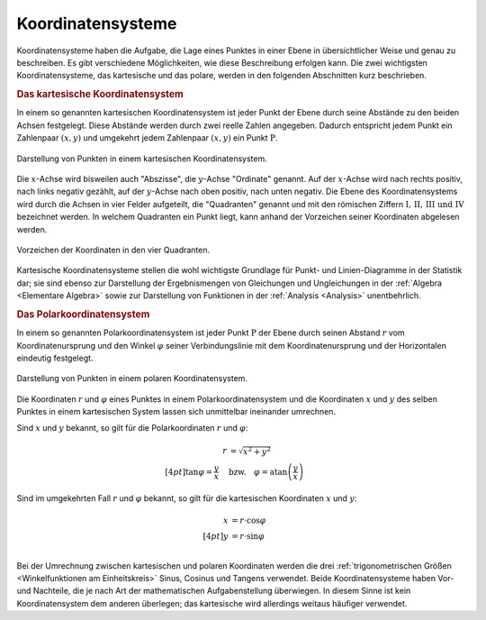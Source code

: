 .. index:: Koordinatensystem
.. _Koordinatensysteme:

Koordinatensysteme
------------------

Koordinatensysteme haben die Aufgabe, die Lage eines Punktes in einer Ebene in
übersichtlicher Weise und genau zu beschreiben. Es gibt verschiedene
Möglichkeiten, wie diese Beschreibung erfolgen kann. Die zwei wichtigsten
Koordinatensysteme, das kartesische und das polare, werden in den folgenden
Abschnitten kurz beschrieben.

.. index:: Koordinatensystem; Kartesische Koordinaten
.. _Kartesisches Koordinatensystem:

.. rubric:: Das kartesische Koordinatensystem

In einem so genannten kartesischen Koordinatensystem ist jeder Punkt der
Ebene durch seine Abstände zu den beiden Achsen festgelegt. Diese Abstände
werden durch zwei reelle Zahlen angegeben. Dadurch entspricht jedem Punkt
ein Zahlenpaar :math:`(x,y)` und umgekehrt jedem Zahlenpaar :math:`(x,y)`
ein Punkt :math:`\mathrm{P}`.

.. figure:: ../pics/geometrie/koordinatensystem-kartesisch.png
    :width: 50%
    :align: center
    :name: fig-koordinatensystem-kartesisch
    :alt:  fig-koordinatensystem-kartesisch

    Darstellung von Punkten in einem kartesischen Koordinatensystem.

    .. only:: html

        :download:`SVG: Kartesisches Koordinatensystem.
        <../pics/geometrie/koordinatensystem-kartesisch.svg>`

Die :math:`x`-Achse wird bisweilen auch "Abszisse", die :math:`y`-Achse
"Ordinate" genannt. Auf der :math:`x`-Achse wird nach rechts positiv, nach links
negativ gezählt, auf der :math:`y`-Achse nach oben positiv, nach unten negativ.
Die Ebene des Koordinatensystems wird durch die Achsen in vier Felder
aufgeteilt, die "Quadranten" genannt und mit den römischen Ziffern
:math:`\mathrm{I} ,\, \mathrm{II} ,\, \mathrm{III} \text{ und } \mathrm{IV}`
bezeichnet werden. In welchem Quadranten ein Punkt liegt, kann anhand der
Vorzeichen seiner Koordinaten abgelesen werden.

.. figure:: ../pics/geometrie/koordinatensystem-kartesisch-quadrantentabelle.png
    :width: 35%
    :align: center
    :name: fig-koordinatensystem-kartesisch-quadranten
    :alt:  fig-koordinatensystem-kartesisch-quadranten

    Vorzeichen der Koordinaten in den vier Quadranten.

    .. only:: html

        :download:`SVG: Quadrantentabelle.
        <../pics/geometrie/koordinatensystem-kartesisch-quadrantentabelle.svg>`

Kartesische Koordinatensysteme stellen die wohl wichtigste Grundlage für Punkt-
und Linien-Diagramme in der Statistik dar; sie sind ebenso zur Darstellung der
Ergebnismengen von Gleichungen und Ungleichungen in der :ref:`Algebra
<Elementare Algebra>`  sowie zur Darstellung von Funktionen in der
:ref:`Analysis <Analysis>`  unentbehrlich.


.. index:: Koordinatensystem; Polare Koordinaten
.. _Polarkoordinaten:
.. _Polare Koordinaten:
.. _Polarkoordinatensystem:

.. rubric:: Das Polarkoordinatensystem

In einem so genannten Polarkoordinatensystem ist jeder Punkt :math:`\mathrm{P}` der
Ebene durch seinen Abstand :math:`r` vom Koordinatenursprung und den Winkel
:math:`\varphi` seiner Verbindungslinie mit dem Koordinatenursprung und der
Horizontalen eindeutig festgelegt.

.. figure:: ../pics/geometrie/koordinatensystem-polar.png
    :width: 50%
    :align: center
    :name: fig-koordinatensystem-polar
    :alt:  fig-koordinatensystem-polar

    Darstellung von Punkten in einem polaren Koordinatensystem.

    .. only:: html

        :download:`SVG: Polares Koordinatensystem.
        <../pics/geometrie/koordinatensystem-polar.svg>`

Die Koordinaten :math:`r` und :math:`\varphi` eines Punktes in einem
Polarkoordinatensystem und die Koordinaten :math:`x` und :math:`y` des selben
Punktes in einem kartesischen System lassen sich unmittelbar ineinander
umrechnen.

Sind :math:`x` und :math:`y` bekannt, so gilt für die Polarkoordinaten :math:`r`
und :math:`\varphi`:

.. math::

    r &= \sqrt{x^2 + y^2} \\[4pt]
    \tan{\varphi} = \frac{y}{x} \quad &\text{bzw.} \quad \varphi =
    \text{atan}\left(\frac{y}{x}\right)

Sind im umgekehrten Fall :math:`r` und :math:`\varphi` bekannt, so gilt für die
kartesischen Koordinaten :math:`x` und :math:`y`:

.. math::

    x &= r \cdot \cos{\varphi} \\[4pt]
    y &= r \cdot \sin{\varphi} \\

..
    \cos{\left(\varphi\right)} = \frac{x}{\sqrt{x^2+y^2}}
    \sin{\left(\varphi\right)} = \frac{y}{\sqrt{x^2+y^2}}



Bei der Umrechnung zwischen kartesischen und polaren Koordinaten werden die
drei :ref:`trigonometrischen Größen <Winkelfunktionen am Einheitskreis>`
Sinus, Cosinus und Tangens verwendet. Beide Koordinatensysteme haben Vor- und
Nachteile, die je nach Art der mathematischen Aufgabenstellung überwiegen. In
diesem Sinne ist kein Koordinatensystem dem anderen überlegen; das kartesische
wird allerdings weitaus häufiger verwendet.

..  Welches Koordinatensystem zur Darstellung von Punkten vorteilhaft ist wird,
..  hängt jeweils von der Art der mathematischen Aufgabe ab.



